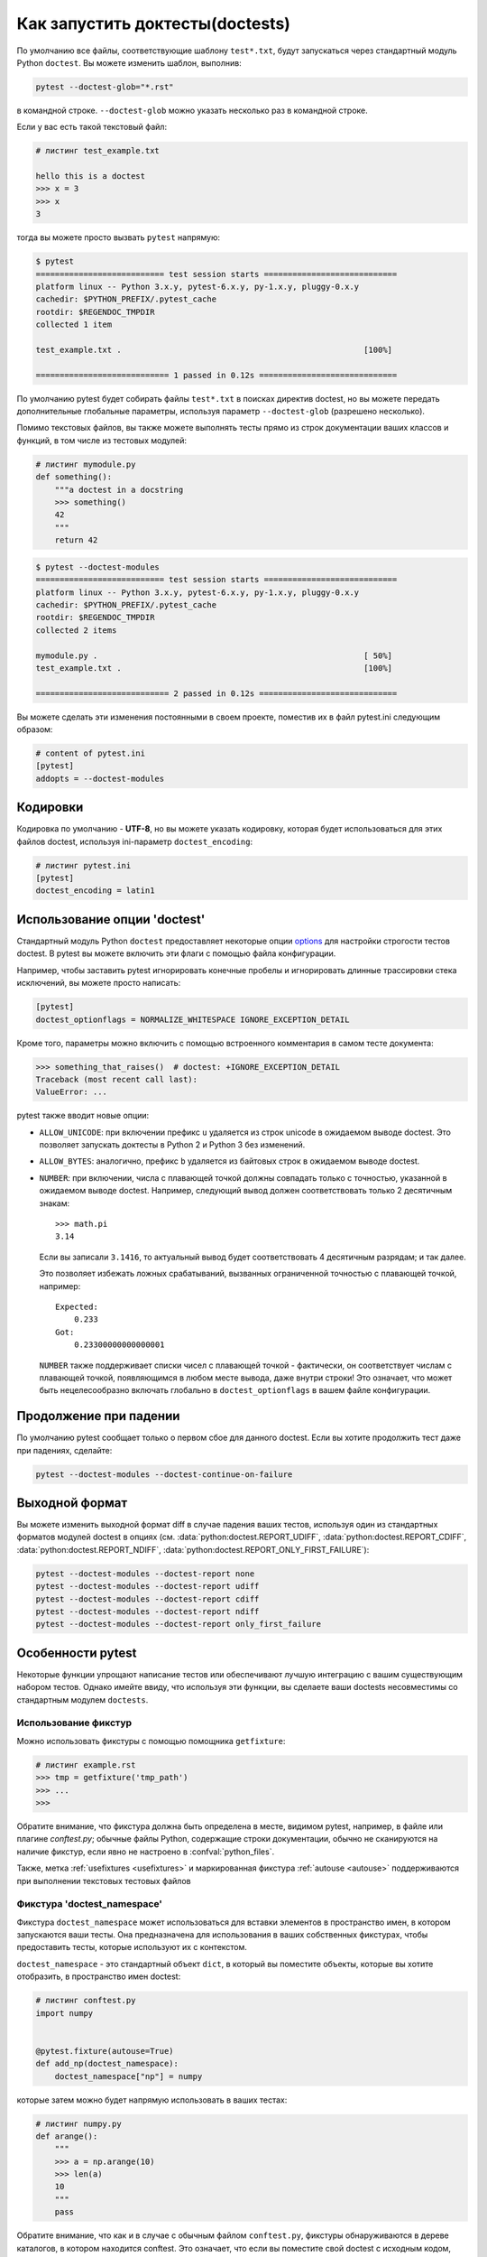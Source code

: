 .. _doctest:

Как запустить доктесты(doctests)
=========================================================

По умолчанию все файлы, соответствующие шаблону ``test*.txt``, будут запускаться через
стандартный модуль Python ``doctest``. Вы можете изменить шаблон, выполнив:

.. code-block:: bash

    pytest --doctest-glob="*.rst"

в командной строке. ``--doctest-glob`` можно указать несколько раз в командной строке.

Если у вас есть такой текстовый файл:

.. code-block:: text

    # листинг test_example.txt

    hello this is a doctest
    >>> x = 3
    >>> x
    3

тогда вы можете просто вызвать ``pytest`` напрямую:

.. code-block:: pytest

    $ pytest
    =========================== test session starts ============================
    platform linux -- Python 3.x.y, pytest-6.x.y, py-1.x.y, pluggy-0.x.y
    cachedir: $PYTHON_PREFIX/.pytest_cache
    rootdir: $REGENDOC_TMPDIR
    collected 1 item

    test_example.txt .                                                   [100%]

    ============================ 1 passed in 0.12s =============================

По умолчанию pytest будет собирать файлы ``test*.txt`` в поисках директив doctest, но вы
можете передать дополнительные глобальные параметры, используя параметр ``--doctest-glob``
(разрешено несколько).

Помимо текстовых файлов, вы также можете выполнять тесты прямо из строк документации
ваших классов и функций, в том числе из тестовых модулей:

.. code-block:: python

    # листинг mymodule.py
    def something():
        """a doctest in a docstring
        >>> something()
        42
        """
        return 42

.. code-block:: bash

    $ pytest --doctest-modules
    =========================== test session starts ============================
    platform linux -- Python 3.x.y, pytest-6.x.y, py-1.x.y, pluggy-0.x.y
    cachedir: $PYTHON_PREFIX/.pytest_cache
    rootdir: $REGENDOC_TMPDIR
    collected 2 items

    mymodule.py .                                                        [ 50%]
    test_example.txt .                                                   [100%]

    ============================ 2 passed in 0.12s =============================

Вы можете сделать эти изменения постоянными в своем проекте, поместив их в файл
pytest.ini следующим образом:

.. code-block:: ini

    # content of pytest.ini
    [pytest]
    addopts = --doctest-modules


Кодировки
------------

Кодировка по умолчанию - **UTF-8**, но вы можете указать кодировку, которая будет
использоваться для этих файлов doctest, используя ini-параметр ``doctest_encoding``:

.. code-block:: ini

    # листинг pytest.ini
    [pytest]
    doctest_encoding = latin1

Использование опции 'doctest'
-------------------------------

Стандартный модуль Python ``doctest`` предоставляет некоторые опции `options <https://docs.python.org/3/library/doctest.html#option-flags>`__
для настройки строгости тестов doctest. В pytest вы можете включить эти флаги с помощью файла конфигурации.

Например, чтобы заставить pytest игнорировать конечные пробелы и игнорировать длинные трассировки
стека исключений, вы можете просто написать:

.. code-block:: ini

    [pytest]
    doctest_optionflags = NORMALIZE_WHITESPACE IGNORE_EXCEPTION_DETAIL

Кроме того, параметры можно включить с помощью встроенного комментария в самом тесте документа:

.. code-block:: rst

    >>> something_that_raises()  # doctest: +IGNORE_EXCEPTION_DETAIL
    Traceback (most recent call last):
    ValueError: ...

pytest также вводит новые опции:

* ``ALLOW_UNICODE``: при включении префикс ``u`` удаляется из строк unicode в ожидаемом выводе
  doctest. Это позволяет запускать доктесты в Python 2 и Python 3 без изменений.

* ``ALLOW_BYTES``: аналогично, префикс ``b`` удаляется из байтовых строк
  в ожидаемом выводе doctest.

* ``NUMBER``: при включении, числа с плавающей точкой должны совпадать только с
  точностью, указанной в ожидаемом выводе doctest. Например,
  следующий вывод должен соответствовать только 2 десятичным знакам::

      >>> math.pi
      3.14

  Если вы записали ``3.1416``, то актуальный вывод будет соответствовать 4 десятичным
  разрядам; и так далее.

  Это позволяет избежать ложных срабатываний, вызванных ограниченной точностью с плавающей точкой,
  например::

      Expected:
          0.233
      Got:
          0.23300000000000001

  ``NUMBER`` также поддерживает списки чисел с плавающей точкой - фактически, он
  соответствует числам с плавающей точкой, появляющимся в любом месте вывода, даже внутри строки!
  Это означает, что может быть нецелесообразно включать глобально в ``doctest_optionflags`` в вашем
  файле конфигурации.

  .. versionadded:: 5.1


Продолжение при падении
------------------------

По умолчанию pytest сообщает только о первом сбое для данного doctest. Если
вы хотите продолжить тест даже при падениях, сделайте:

.. code-block:: bash

    pytest --doctest-modules --doctest-continue-on-failure


Выходной формат
----------------

Вы можете изменить выходной формат diff в случае падения ваших тестов,
используя один из стандартных форматов модулей doctest в опциях
(см. :data:`python:doctest.REPORT_UDIFF`, :data:`python:doctest.REPORT_CDIFF`,
:data:`python:doctest.REPORT_NDIFF`, :data:`python:doctest.REPORT_ONLY_FIRST_FAILURE`):

.. code-block:: bash

    pytest --doctest-modules --doctest-report none
    pytest --doctest-modules --doctest-report udiff
    pytest --doctest-modules --doctest-report cdiff
    pytest --doctest-modules --doctest-report ndiff
    pytest --doctest-modules --doctest-report only_first_failure


Особенности pytest
------------------------

Некоторые функции упрощают написание тестов или обеспечивают лучшую интеграцию с
вашим существующим набором тестов. Однако имейте ввиду, что используя эти функции, вы сделаете
ваши doctests несовместимы со стандартным модулем ``doctests``.

Использование фикстур
^^^^^^^^^^^^^^^^^^^^^^^

Можно использовать фикстуры с помощью помощника ``getfixture``:

.. code-block:: text

    # листинг example.rst
    >>> tmp = getfixture('tmp_path')
    >>> ...
    >>>

Обратите внимание, что фикстура должна быть определена в месте, видимом pytest, например, в файле
или плагине `conftest.py`; обычные файлы Python, содержащие строки документации, обычно не сканируются
на наличие фикстур, если явно не настроено в :confval:`python_files`.

Также, метка :ref:`usefixtures <usefixtures>` и маркированная фикстура :ref:`autouse <autouse>`
поддерживаются при выполнении текстовых тестовых файлов


.. _`doctest_namespace`:

Фикстура 'doctest_namespace'
^^^^^^^^^^^^^^^^^^^^^^^^^^^^^^

Фикстура ``doctest_namespace`` может использоваться для вставки элементов в
пространство имен, в котором запускаются ваши тесты. Она предназначена для использования в
ваших собственных фикстурах, чтобы предоставить тесты, которые используют их с контекстом.

``doctest_namespace`` - это стандартный объект ``dict``, в который вы
поместите объекты, которые вы хотите отобразить, в пространство имен doctest:

.. code-block:: python

    # листинг conftest.py
    import numpy


    @pytest.fixture(autouse=True)
    def add_np(doctest_namespace):
        doctest_namespace["np"] = numpy

которые затем можно будет напрямую использовать в ваших тестах:

.. code-block:: python

    # листинг numpy.py
    def arange():
        """
        >>> a = np.arange(10)
        >>> len(a)
        10
        """
        pass

Обратите внимание, что как и в случае с обычным файлом ``conftest.py``, фикстуры обнаруживаются в
дереве каталогов, в котором находится conftest. Это означает, что если вы поместите свой doctest с
исходным кодом, соответствующий файл conftest.py должен находиться в том же дереве каталогов.
Фикстуры не будут обнаружены в дереве соседних каталогов!

Пропуск тестов
^^^^^^^^^^^^^^^^

По тем же причинам, по которым можно пропустить обычные тесты, также можно пропустить тесты внутри doctests.

Чтобы пропустить единственную проверку внутри доктеста, вы можете использовать стандартную директиву
`doctest.SKIP <https://docs.python.org/3/library/doctest.html#doctest.SKIP>`__:

.. code-block:: python

    def test_random(y):
        """
        >>> random.random()  # doctest: +SKIP
        0.156231223

        >>> 1 + 1
        2
        """

Это пропустит первую проверку, но не вторую".

pytest также разрешает использование стандартных функций pytest :func:`pytest.skip` и
:func:`pytest.xfail` внутри доктест, что может быть полезно, потому что вы можете
затем пропустить/xfail на основе внешних условий:


.. code-block:: text

    >>> import sys, pytest
    >>> if sys.platform.startswith('win'):
    ...     pytest.skip('this doctest does not work on Windows')
    ...
    >>> import fcntl
    >>> ...

Однако использование этих функций не рекомендуется, поскольку это снижает удобочитаемость
строк документации.

.. note::

    :func:`pytest.skip` и :func:`pytest.xfail` вести себя по-разному в зависимости от того, находятся
    ли тесты в файле Python (в строках документации) или в текстовом файле, содержащем тесты, смешанные
    с текстом:

    * Модули Python(docstrings): функции действуют только в этой конкретной строке документации,
      позволяя другим строкам документации в том же модуле выполняться как обычно.

    * Текстовые файлы: функции будут skip/xfail проверки для остальной части всего файла.



Альтернативы
-------------

Хотя встроенная поддержка pytest предоставляет хороший набор функций для использования
doctests, если вы их широко используете, вас могут заинтересовать эти внешние пакеты
которые добавляют много дополнительных функций и включают интеграцию с pytest:

* `pytest-doctestplus <https://github.com/astropy/pytest-doctestplus>`__: обеспечивает расширенную
  поддержку doctest и позволяет тестировать файлы reStructuredText (".rst").

* `Sybil <https://sybil.readthedocs.io>`__: предоставляет способ тестовых примеров в вашей
  документации, анализируя их из источника документации и оценивая проанализированные примеры как часть
  вашего обычного тестового запуска.
